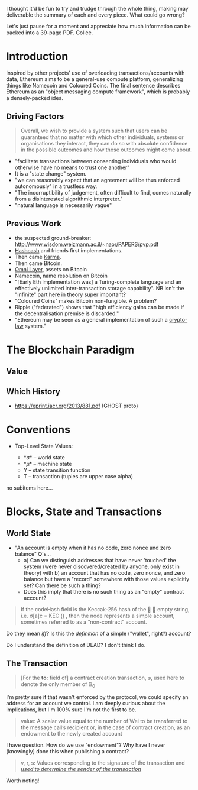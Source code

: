 I thought it'd be fun to try and trudge through the whole thing, making may deliverable the summary of each and every piece. What could go wrong?

Let's just pause for a moment and appreciate how much information can be packed into a 39-page PDF. Gollee.

* Introduction

Inspired by other projects' use of overloading transactions/accounts with data, Ethereum aims to be a general-use compute platform, generalizing things like Namecoin and Coloured Coins. The final sentence describes Ethereum as an "object messaging compute framework", which is probably a densely-packed idea.

** Driving Factors

#+BEGIN_QUOTE
Overall, we wish to provide a system such that users can be guaranteed that no matter with which other individuals, systems or organisations they interact, they can do so with absolute confidence in the possible outcomes and how those outcomes might come about.
#+END_QUOTE

- "facilitate transactions between consenting individuals who would otherwise have no means to trust one another"
- It is a "state change" system.
- "we can reasonably expect that an agreement will be thus enforced autonomously" in a trustless way.
- "The incorruptibility of judgement, often difficult to find, comes naturally from a disinterested algorithmic interpreter."
- "natural language is necessarily vague"

** Previous Work

- the suspected ground-breaker: http://www.wisdom.weizmann.ac.il/~naor/PAPERS/pvp.pdf
- [[https://github.com/sstelfox/provingwork][Hashcash]] and friends first implementations.
- Then came [[https://www.cs.cornell.edu/people/egs/papers/karma.pdf][Karma]].
- Then came Bitcoin.
- [[https://www.omnilayer.org/][Omni Layer]], assets on Bitcoin
- Namecoin, name resolution on Bitcoin
- "[Early Eth implementation was] a Turing-complete language and an effectively unlimited inter-transaction storage capability". NB isn't the "infinite" part here in theory super important?
- "Coloured Coins" makes Bitcoin non-fungible. A problem?
- Ripple ("federated") shows that "high efficiency gains can be made if the decentralisation premise is discarded."
- "Ethereum may be seen as a general implementation of such a _crypto-law_ system."

* The Blockchain Paradigm

** Value

** Which History

- https://eprint.iacr.org/2013/881.pdf (GHOST proto)

* Conventions

- Top-Level State Values:

  - *\sigma* -- world state
  - *\mu* -- machine state
  - \upsih -- state transition function
  - T -- transaction (tuples are upper case alpha)

no subitems here...

* Blocks, State and Transactions

** World State

- "An account is empty when it has no code, zero nonce and zero balance" Q's...
  - a) Can we distinguish addresses that have never 'touched' the system (were never discovered/created by anyone, only exist in theory) with b) an account that has no code, zero nonce, and zero balance but have a "record" somewhere with those values explicitly set? Can there be such a thing?
  - Does this imply that there is no such thing as an "empty" contract account?

#+BEGIN_QUOTE
If the codeHash field is the Keccak-256 hash of the 􏰁 􏰂
empty string, i.e. σ[a]c = KEC () , then the node represents a simple account, sometimes referred to as a “non-contract” account.
#+END_QUOTE

Do they mean /iff/? Is this the /definition/ of a simple ("wallet", right?) account?

Do I understand the definition of DEAD? I don't think I do.

** The Transaction

#+BEGIN_QUOTE
[For the *to:* field of] a contract creation transaction, $\varnothing$, used here to denote the only member of $\mathbb{B}_0$
#+END_QUOTE

I'm pretty sure if that wasn't enforced by the protocol, we could specify an address for an account we control. I am deeply curious about the implications, but I'm 100% sure I'm not the first to be.

#+BEGIN_QUOTE
value: A scalar value equal to the number of Wei to be transferred to the message call’s recipient or, in the case of contract creation, as an endowment to the newly created account
#+END_QUOTE

I have question. How do we use "endowment"? Why have I never (knowingly) done this when publishing a contract?

#+BEGIN_QUOTE
v, r, s: Values corresponding to the signature of the transaction and /_*used to determine the sender of the transaction*_/
#+END_QUOTE

Worth noting!



